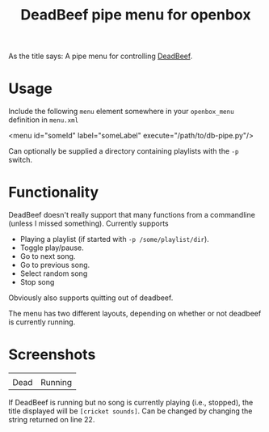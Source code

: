 #+TITLE: DeadBeef pipe menu for openbox

As the title says: A pipe menu for controlling [[http://deadbeef.sourceforge.net/][DeadBeef]].

* Usage

  Include the following ~menu~ element somewhere in your
  ~openbox_menu~ definition in ~menu.xml~

  #+begin_src: xml
  <menu id="someId" label="someLabel" execute="/path/to/db-pipe.py"/>
  #+end_src

  Can optionally be supplied a directory containing playlists with the
  ~-p~ switch.

* Functionality

  DeadBeef doesn't really support that many functions from a
  commandline (unless I missed something). Currently supports

  - Playing a playlist (if started with ~-p /some/playlist/dir~).
  - Toggle play/pause.
  - Go to next song.
  - Go to previous song.
  - Select random song
  - Stop song

  Obviously also supports quitting out of deadbeef.

  The menu has two different layouts, depending on whether or not
  deadbeef is currently running.

* Screenshots

  | [[./img/dead.png]] | [[./img/alive.png]] |
  | Dead               | Running             |

  If DeadBeef is running but no song is currently playing (i.e.,
  stopped), the title displayed will be ~[cricket sounds]~. Can be
  changed by changing the string returned on line 22.
